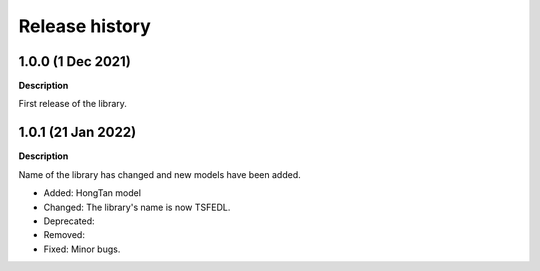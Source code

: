 ***************
Release history
***************

.. Changelog entries should follow this format:

   version (release date)
   ======================

   **section**

   - One-line description of change (link to Github issue/PR)

.. Changes should be organized in one of several sections:

   - Added
   - Changed
   - Deprecated
   - Removed
   - Fixed

1.0.0 (1 Dec 2021)
======================
**Description**

First release of the library.

1.0.1 (21 Jan 2022)
======================
**Description**

Name of the library has changed and new models have been added.

- Added: HongTan model
- Changed: The library's name is now TSFEDL.
- Deprecated:
- Removed:
- Fixed: Minor bugs.
